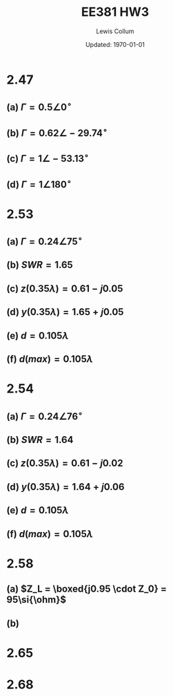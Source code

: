 #+latex_class_options: [fleqn, twocolumn]
#+latex_header: \usepackage{../homework}

#+title: EE381 HW3 
#+author: Lewis Collum
#+date: Updated: \today

* 2.47
** (a) \(\Gamma = 0.5 \angle 0^{\circ}\)
** (b) \(\Gamma = 0.62 \angle -29.74^{\circ}\)
** (c) \(\Gamma = 1 \angle -53.13^{\circ}\)
** (d) \(\Gamma = 1 \angle 180^{\circ}\)
* 2.53
** (a) \(\Gamma = 0.24 \angle 75^{\circ}\)
** (b) \(SWR = 1.65\)
** (c) \(z(0.35\lambda) = 0.61 - j0.05\)
** (d) \(y(0.35\lambda) = 1.65 + j0.05\)
** (e) \(d = 0.105\lambda\)
** (f) \(d(max) = 0.105\lambda\)
* 2.54
** (a) \(\Gamma = 0.24 \angle 76^{\circ}\)
** (b) \(SWR = 1.64\)
** (c) \(z(0.35\lambda) = 0.61 - j0.02\)
** (d) \(y(0.35\lambda) = 1.64 + j0.06\)
** (e) \(d = 0.105\lambda\)
** (f) \(d(max) = 0.105\lambda\)
* 2.58
** (a) \(Z_L = \boxed{j0.95 \cdot Z_0} = 95\si{\ohm}\)
** (b)
   #+attr_latex: :width 0.5\linewidth
   [[./figure/2-58-b.png]]
* 2.65
  #+attr_latex: :width 0.5\linewidth
  [[./figure/2-65.png]]
* 2.68

